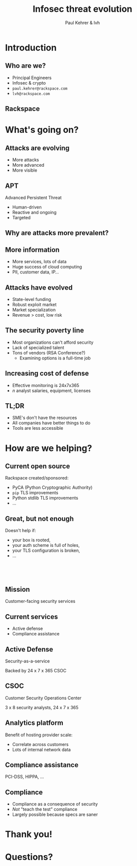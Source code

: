 #+Title: Infosec threat evolution
#+Author: Paul Kehrer & lvh
#+Email:

#+OPTIONS: toc:nil reveal_rolling_links:nil num:nil reveal_history:true
#+REVEAL_TRANS: linear
#+REVEAL_THEME: rackspace

* Introduction
** Who are we?

   * Principal Engineers
   * Infosec & crypto
   * ~paul.kehrer@rackspace.com~
   * ~lvh@rackspace.com~

** Rackspace

   #+ATTR_HTML: :style width:60%
   [[./media/Rackspace.svg]]

* What's going on?

** Attacks are evolving

   * More attacks
   * More advanced
   * More visible

** APT

   Advanced Persistent Threat

   * Human-driven
   * Reactive and ongoing
   * Targeted

** Why are attacks more prevalent?

** More information

   * More services, lots of data
   * Huge success of cloud computing
   * PII, customer data, IP...

** Attacks have evolved

   * State-level funding
   * Robust exploit market
   * Market specialization
   * Revenue > cost, low risk

** The security poverty line

   * Most organizations can't afford security
   * Lack of specialized talent
   * Tons of vendors (RSA Conference?)
     * Examining options is a full-time job

** Increasing cost of defense

   * Effective monitoring is 24x7x365
   * /n/ analyst salaries, equipment, licenses

** TL;DR

   * SME's don't have the resources
   * All companies have better things to do
   * Tools are less accessible

* How are we helping?

** Current open source

   Rackspace created/sponsored:

   * PyCA (Python Cryptographic Authority)
   * ~pip~ TLS improvements
   * Python stdlib TLS improvements
   * ...

** Great, but not enough

   Doesn't help if:

   * your box is rooted,
   * your auth scheme is full of holes,
   * your TLS configuration is broken,
   * ...

** 　

   [[./media/RMSLogoWithTextmarkLight.png]]

** Mission

   Customer-facing security services

** Current services

   * Active defense
   * Compliance assistance

** Active Defense

   Security-as-a-service

   Backed by 24 x 7 x 365 CSOC

** CSOC

   Customer Security Operations Center

   3 x 8 security analysts, 24 x 7 x 365

** Analytics platform

   Benefit of hosting provider scale:

   * Correlate across customers
   * Lots of internal network data

** Compliance assistance

   PCI-DSS, HIPPA, ...

** Compliance

   * Compliance as a consequence of security
   * /Not/ "teach the test" compliance
   * Largely possible because specs are saner

* Thank you!

* Questions?
